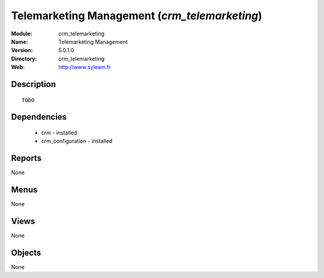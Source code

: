 
Telemarketing Management (*crm_telemarketing*)
==============================================
:Module: crm_telemarketing
:Name: Telemarketing Management
:Version: 5.0.1.0
:Directory: crm_telemarketing
:Web: http://www.syleam.fr

Description
-----------

::

  TODO

Dependencies
------------

 * crm - installed
 * crm_configuration - installed

Reports
-------

None


Menus
-------


None


Views
-----


None



Objects
-------

None
